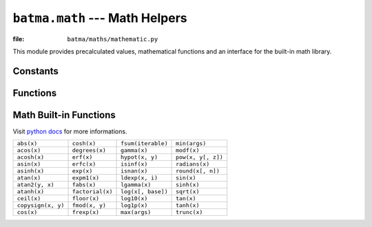 ``batma.math`` --- Math Helpers
===============================

.. module:: batma.math
   :synopsis: Contains commonly used precalculated values and math functions.

:file: ``batma/maths/mathematic.py``

This module provides precalculated values, mathematical functions and an interface for the built-in math library.

Constants
---------

.. data:: e

   Represents the mathematical constant e.

.. data:: log10e

   Represents the log base ten of e.

.. data:: log2e

   Represents the log base two of e.

.. data:: pi

   Represents the value of pi.

.. data:: pi_over_2
   
   Represents the value of pi divided by two.

.. data:: pi_over_4

   Represents the value of pi divided by four.

.. data:: two_pi

   Represents the value of pi times two.


Functions
---------


.. function:: clamp(value, min_value, max_value)

   Restricts a value to be within a specified range. Returns ``min_value`` if 
   ``x < min_value``, ``max_value`` if ``x > max_value``, otherwise ``x``.


.. function:: distance(value1, value2)

   Calculates the absolute value of the difference of two values.


.. function:: inversesqrt(value)

   Returns ``1/sqrt(value)``.


.. function:: mod(a, b)
   
   Returns ``a%b``. This is just an equivalent for the %-operator.


.. function:: sign(value)

   Returns -1 with a negative argument, +1 with a positive argument, and 0 
   if its argument is zero.


.. function:: step(value, threshold)

   Returns 0 if ``value < threshold``, otherwise 1.


.. function:: wrap_angle(angle)

   Reduces a given angle to a value between π and -π.



Math Built-in Functions
-----------------------

Visit `python docs <http://docs.python.org/library/math.html>`_ for more 
informations.

=================== ================= =================== =====================
``abs(x)``          ``cosh(x)``       ``fsum(iterable)``  ``min(args)``        
``acos(x)``         ``degrees(x)``    ``gamma(x)``        ``modf(x)``          
``acosh(x)``        ``erf(x)``        ``hypot(x, y)``     ``pow(x, y[, z])``   
``asin(x)``         ``erfc(x)``       ``isinf(x)``        ``radians(x)``       
``asinh(x)``        ``exp(x)``        ``isnan(x)``        ``round(x[, n])``    
``atan(x)``         ``expm1(x)``      ``ldexp(x, i)``     ``sin(x)``           
``atan2(y, x)``     ``fabs(x)``       ``lgamma(x)``       ``sinh(x)``          
``atanh(x)``        ``factorial(x)``  ``log(x[, base])``  ``sqrt(x)``          
``ceil(x)``         ``floor(x)``      ``log10(x)``        ``tan(x)``           
``copysign(x, y)``  ``fmod(x, y)``    ``log1p(x)``        ``tanh(x)``          
``cos(x)``          ``frexp(x)``      ``max(args)``       ``trunc(x)``         
=================== ================= =================== =====================